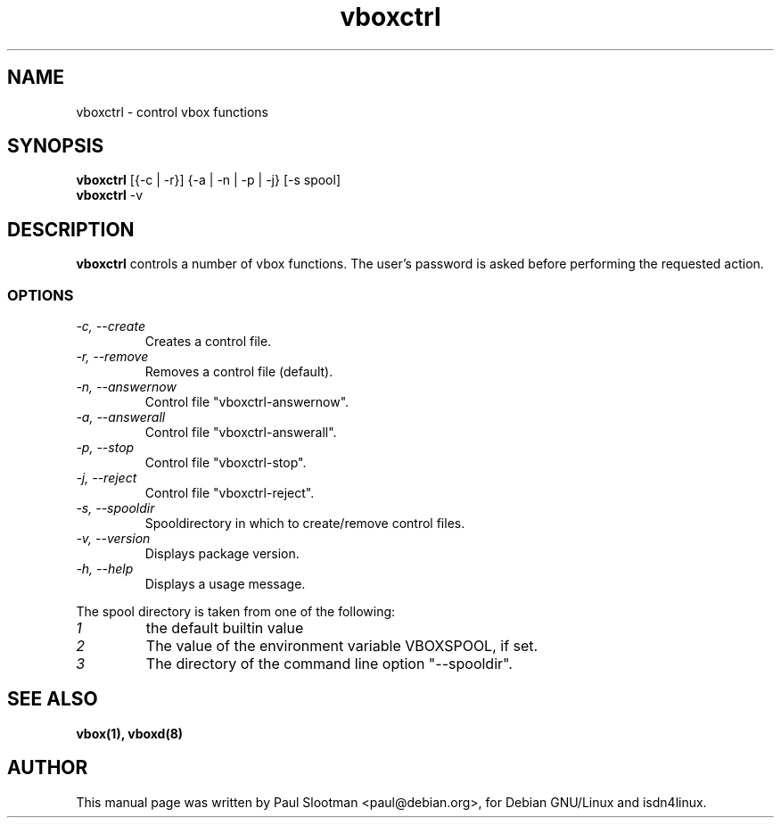 .TH vboxctrl 1 "October 2002" "ISDN 4 Linux @I4LVERSION@" "Linux System Administration"

.SH NAME
vboxctrl \- control vbox functions

.SH SYNOPSIS
.B vboxctrl
[{-c | -r}] {-a | -n | -p | -j} [-s spool]
.br
.B vboxctrl
-v

.SH DESCRIPTION
.B vboxctrl
controls a number of vbox functions. The user's password is asked before
performing the requested action.
.SS OPTIONS
.TP
.I "\-c, \-\-create"
Creates a control file.
.TP
.I "\-r, \-\-remove"
Removes a control file (default).
.TP
.I "\-n, \-\-answernow"
Control file "vboxctrl-answernow".
.TP
.I "\-a, \-\-answerall"
Control file "vboxctrl-answerall".
.TP
.I "\-p, \-\-stop"
Control file "vboxctrl-stop".
.TP
.I "\-j, \-\-reject"
Control file "vboxctrl-reject".
.TP
.I "\-s, \-\-spooldir"
Spooldirectory in which to create/remove control files.
.TP
.I "\-v, \-\-version"
Displays package version.
.TP
.I "\-h, \-\-help"
Displays a usage message.
.PP
The spool directory is taken from one of the following:
.TP
.I 1
the default builtin value
.TP
.I 2
The value of the environment variable VBOXSPOOL, if set.
.TP
.I 3
The directory of the command line option "--spooldir".

.SH SEE ALSO
.B vbox(1), vboxd(8)

.SH AUTHOR
This manual page was written by Paul Slootman <paul@debian.org>,
for Debian GNU/Linux and isdn4linux.

